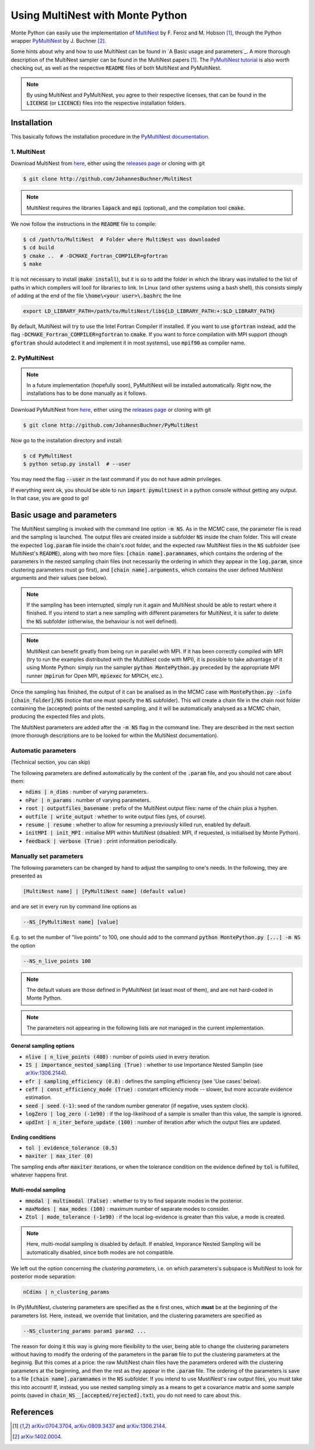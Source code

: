 Using MultiNest with Monte Python
=================================

Monte Python can easily use the implementation of `MultiNest <http://ccpforge.cse.rl.ac.uk/gf/project/multinest/>`__ by F. Feroz and M. Hobson [1]_, through the Python wrapper `PyMultiNest <http://github.com/JohannesBuchner/PyMultiNest>`__ by J. Buchner [2]_.

Some hints about why and how to use MultiNest can be found in `A Basic usage and parameters`_. A more thorough description of the MultiNest sampler can be found in the MultiNest papers [1]_. The `PyMultiNest tutorial <http://johannesbuchner.github.io/pymultinest-tutorial/>`_ is also worth checking out, as well as the respective :code:`README` files of both MultiNest and PyMultiNest.

.. NOTE::
   By using MultiNest and PyMultiNest, you agree to their respective licenses, that can be found in the :code:`LICENSE` (or :code:`LICENCE`) files into the respective installation folders.


Installation
------------

This basically follows the installation procedure in the `PyMultiNest documentation <http://johannesbuchner.github.io/PyMultiNest/pymultinest.html>`_.

1. MultiNest
~~~~~~~~~~~~

Download MultiNest from `here <http://github.com/JohannesBuchner/MultiNest>`__, either using the `releases page <http://github.com/JohannesBuchner/MultiNest/releases>`__ or cloning with git

.. code::

    $ git clone http://github.com/JohannesBuchner/MultiNest

.. NOTE:: MultiNest requires the libraries :code:`lapack` and :code:`mpi` (optional), and the compilation tool :code:`cmake`.

We now follow the instructions in the :code:`README` file to compile:

.. code::

    $ cd /path/to/MultiNest  # Folder where MultiNest was downloaded
    $ cd build
    $ cmake ..  # -DCMAKE_Fortran_COMPILER=gfortran
    $ make

It is not necessary to install (:code:`make install`), but it is so to add the folder in which the library was installed to the list of paths in which compilers will looll for libraries to link. In Linux (and other systems using a bash shell), this consists simply of adding at the end of the file :code:`\home\<your user>\.bashrc` the line

.. code::

    export LD_LIBRARY_PATH=/path/to/MultiNest/lib${LD_LIBRARY_PATH:+:$LD_LIBRARY_PATH}

By default, MultiNest will try to use the Intel Fortran Compiler if installed. If you want to use :code:`gfortran` instead, add the flag :code:`-DCMAKE_Fortran_COMPILER=gfortran` to :code:`cmake`. If you want to force compilation with MPI support (though :code:`gfortran` should autodetect it and implement it in most systems), use :code:`mpif90` as compiler name.

2. PyMultiNest
~~~~~~~~~~~~~~

.. NOTE::
   In a future implementation (hopefully soon), PyMultiNest will be installed automatically. Right now, the installations has to be done manually as it follows.

Download PyMultiNest from `here <http://github.com/JohannesBuchner/PyMultiNest>`__, either using the `releases
page <http://github.com/JohannesBuchner/PyMultiNest/releases>`__ or cloning with git

.. code::

    $ git clone http://github.com/JohannesBuchner/PyMultiNest

Now go to the installation directory and install:

.. code::

    $ cd PyMultiNest
    $ python setup.py install  # --user

You may need the flag :code:`--user` in the last command if you do not have admin privileges.

If everything went ok, you should be able to run :code:`import pymultinest` in a python console without getting any output. In that case, you are good to go!


Basic usage and parameters
--------------------------

The MultiNest sampling is invoked with the command line option :code:`-m NS`.
As in the MCMC case, the parameter file is read and the sampling is launched.
The output files are created inside a subfolder :code:`NS` inside the chain
folder. This will create the expected :code:`log.param` file inside the chain's
root folder, and the expected raw MultiNest files in the :code:`NS` subfolder
(see MultiNest's :code:`README`), along with two more files: :code:`[chain
name].paramnames`, which contains the ordering of the parameters in the nested
sampling chain files (not necessarily the ordering in which they appear in the
:code:`log.param`, since clustering parameters must go first), and
:code:`[chain name].arguments`, which contains the user defined MultiNest
arguments and their values (see below).

.. NOTE::
   If the sampling has been interrupted, simply run it again and MultiNest
   should be able to restart where it finished. If you intend to start a new
   sampling with different parameters for MultiNest, it is safer to delete the
   :code:`NS` subfolder (otherwise, the behaviour is not well defined).

.. NOTE::
   MultiNest can benefit greatly from being run in parallel with MPI. If it has
   been correctly compiled with MPI (try to run the examples distributed with
   the MultiNest code with MPI), it is possible to take advantage of it using
   Monte Python: simply run the sampler :code:`python MontePython.py` preceded
   by the appropriate MPI runner (:code:`mpirun` for Open MPI, :code:`mpiexec`
   for MPICH, etc.).

Once the sampling has finished, the output of it can be analised as in the MCMC
case with :code:`MontePython.py -info [chain_folder]/NS` (notice that one must
specify the :code:`NS` subfolder). This will create a chain file in the chain
root folder containing the (accepted) points of the nested sampling, and it
will be automatically analysed as a MCMC chain, producing the expected files
and plots.

The MultiNest parameters are added after the :code:`-m NS` flag in the command
line. They are described in the next section (more thorough descriptions are to
be looked for within the MultiNest documentation).

Automatic parameters
~~~~~~~~~~~~~~~~~~~~

(Technical section, you can skip)

The following parameters are defined automatically by the content of the
:code:`.param` file, and you should not care about them:

-  :code:`ndims | n_dims` : number of varying parameters.
-  :code:`nPar | n_params` : number of varying parameters.
-  :code:`root | outputfiles_basename` : prefix of the MultiNest output files: name of the chain plus a hyphen.
-  :code:`outfile | write_output` : whether to write output files (yes, of course).
-  :code:`resume | resume` : whether to allow for resuming a previously killed run, enabled by default.
-  :code:`initMPI | init_MPI` : initialise MPI within MultiNest (disabled: MPI, if requested, is initialised by Monte Python).
-  :code:`feedback | verbose (True)` : print information periodically.

Manually set parameters
~~~~~~~~~~~~~~~~~~~~~~~

The following parameters can be changed by hand to adjust the sampling to one's needs. In the following, they are presented as

.. code::

    [MultiNest name] | [PyMultiNest name] (default value)

and are set in every run by command line options as

.. code::

    --NS_[PyMultiNest name] [value]

E.g. to set the number of "live points" to 100, one should add to the command :code:`python MontePython.py [...] -m NS` the option

.. code::

    --NS_n_live_points 100

.. NOTE::
   The default values are those defined in PyMultiNest (at least most of them), and are not hard-coded in Monte Python.

.. NOTE::
   The parameters not appearing in the following lists are not managed in the current implementation.

General sampling options
^^^^^^^^^^^^^^^^^^^^^^^^

-  :code:`nlive | n_live_points (400)` : number of points used in every iteration.
-  :code:`IS | importance_nested_sampling (True)` : whether to use Importance Nested Samplin (see `arXiv:1306.2144 <http://arxiv.org/abs/1306.2144>`__).
-  :code:`efr | sampling_efficiency (0.8)` : defines the sampling efficiency (see 'Use cases' below).
-  :code:`ceff | const_efficiency_mode (True)` : constant efficiency mode -- slower, but more accurate evidence estimation.
-  :code:`seed | seed (-1)`: seed of the random number generator (if negative, uses system clock).
-  :code:`logZero | log_zero (-1e90)` : if the log-likelihood of a sample is smaller than this value, the sample is ignored.
-  :code:`updInt | n_iter_before_update (100)` : number of iteration after which the output files are updated.

Ending conditions
^^^^^^^^^^^^^^^^^

-  :code:`tol | evidence_tolerance (0.5)`
-  :code:`maxiter | max_iter (0)`

The sampling ends after :code:`maxiter` iterations, or when the tolerance condition on the evidence defined by :code:`tol` is fulfilled, whatever happens first.

Multi-modal sampling
^^^^^^^^^^^^^^^^^^^^

-  :code:`mmodal | multimodal (False)` : whether to try to find separate modes in the posterior.
-  :code:`maxModes | max_modes (100)` : maximum number of separate modes to consider.
-  :code:`Ztol | mode_tolerance (-1e90)` : if the local log-evidence is greater than this value, a mode is created.

.. NOTE::
   Here, multi-modal sampling is disabled by default. If enabled, Imporance Nested Sampling will be automatically disabled, since both modes are not compatible.

We left out the option concerning the *clustering parameters*, i.e. on which parameters's subspace is MultiNest to look for posterior mode separation:

.. code::

   nCdims | n_clustering_params

In (Py)MultiNest, clustering parameters are specified as the :code:`n` first ones, which **must** be at the beginning of the parameters list. Here, instead, we override that limitation, and the clustering parameters are specified as

.. code::

   --NS_clustering_params param1 param2 ...

The reason for doing it this way is giving more flexibility to the user, being
able to change the clustering parameters without having to modify the ordering
of the parameters in the :code:`param` file to put the clustering parameters at
the beginnig. But this comes at a price: the raw MultiNest chain files have the
parameters ordered with the clustering parameters at the beginning, and then
the rest as they appear in the :code:`.param` file. The ordering of the
parameters is save to a file :code:`[chain name].paramnames` in the :code:`NS`
subfolder. If you intend to use MustiNest's raw output files, you must take
this into account! If, instead, you use nested sampling simply as a means to
get a covariance matrix and some sample points (saved in
:code:`chain_NS__[accepted/rejected].txt`), you do not need to care about this.

References
----------

.. [1] `arXiv:0704.3704 <http://arxiv.org/abs/0704.3704>`_,
       `arXiv:0809.3437 <http://arxiv.org/abs/0809.3437>`_ and
       `arXiv:1306.2144 <http://arxiv.org/abs/1306.2144>`_.

.. [2] `arXiv:1402.0004 <http://arxiv.org/abs/1402.0004>`_.
       
